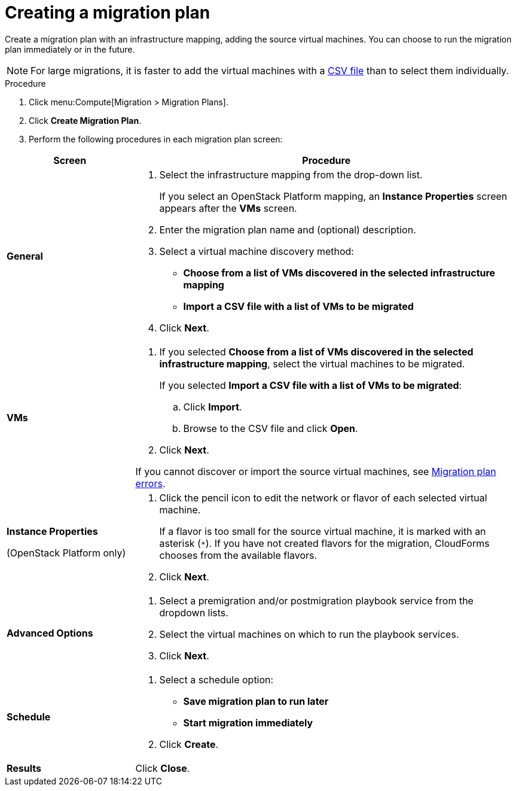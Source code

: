 // Module included in the following assemblies:
// assembly_Creating_and_running_a_migration_plan.adoc
[id="Creating_a_migration_plan"]
= Creating a migration plan

Create a migration plan with an infrastructure mapping, adding the source virtual machines. You can choose to run the migration plan immediately or in the future.

[NOTE]
====
For large migrations, it is faster to add the virtual machines with a xref:Creating_a_csv_file_to_add_virtual_machines_to_the_migration_plan[CSV file] than to select them individually.
====

.Procedure

. Click menu:Compute[Migration > Migration Plans].

. Click *Create Migration Plan*.

. Perform the following procedures in each migration plan screen:

[cols="1,3", options="header"]
|===
|Screen
|Procedure

|*General*
.<a|. Select the infrastructure mapping from the drop-down list.
+
If you select an OpenStack Platform mapping, an *Instance Properties* screen appears after the *VMs* screen.

. Enter the migration plan name and (optional) description.
. Select a virtual machine discovery method:

* *Choose from a list of VMs discovered in the selected infrastructure mapping*
* *Import a CSV file with a list of VMs to be migrated*
. Click *Next*.

|*VMs*
.<a|. If you selected *Choose from a list of VMs discovered in the selected infrastructure mapping*, select the virtual machines to be migrated.
+
If you selected *Import a CSV file with a list of VMs to be migrated*:

.. Click *Import*.
.. Browse to the CSV file and click *Open*.

. Click *Next*.

If you cannot discover or import the source virtual machines, see xref:Migration_plan_errors[Migration plan errors].

.<a|*Instance Properties*

(OpenStack Platform only)
.<a|. Click the pencil icon to edit the network or flavor of each selected virtual machine.
+
If a flavor is too small for the source virtual machine, it is marked with an asterisk (`*`). If you have not created flavors for the migration, CloudForms chooses from the available flavors.
. Click *Next*.

.<a|*Advanced Options*

.<a|[id="Advanced_options_screen"]
. Select a premigration and/or postmigration playbook service from the dropdown lists.
. Select the virtual machines on which to run the playbook services.
. Click *Next*.

|*Schedule*
.<a|. Select a schedule option:

* *Save migration plan to run later*
* *Start migration immediately*

. Click *Create*.

|*Results*
.<a|Click *Close*.
|===

